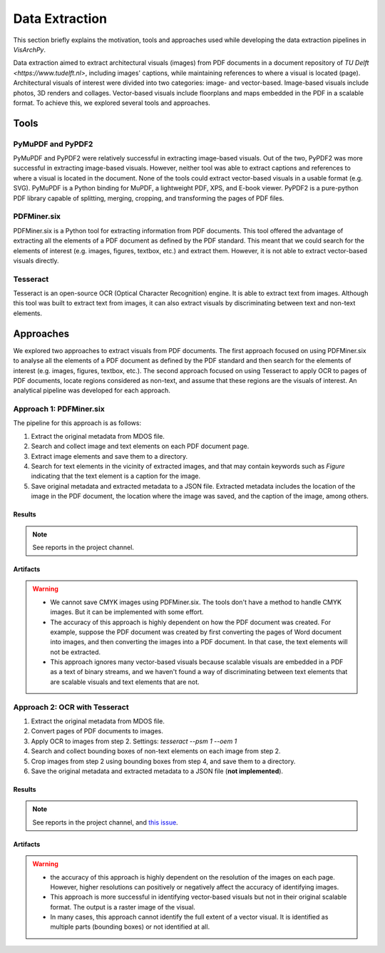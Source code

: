 Data Extraction
=======================

This section briefly explains the motivation, tools and approaches used while developing the data extraction pipelines in *VisArchPy*. 

Data extraction aimed to extract architectural visuals (images) from PDF documents in a document repository of `TU Delft <https://www.tudelft.nl>`, including images' captions, while maintaining references to where a visual is located (page). Architectural visuals of interest were divided into two categories: image- and vector-based. Image-based visuals include photos, 3D renders and collages. Vector-based visuals include floorplans and maps embedded in the PDF in a scalable format. To achieve this, we explored several tools and approaches.

Tools 
-----

PyMuPDF and PyPDF2
"""""""""""""""""""

PyMuPDF and PyPDF2 were relatively successful in extracting image-based visuals. Out of the two, PyPDF2 was more successful in extracting image-based visuals. However, neither tool was able to extract captions and references to where a visual is located in the document. None of the tools could extract vector-based visuals in a usable format (e.g. SVG).
PyMuPDF is a Python binding for MuPDF, a lightweight PDF, XPS, and E-book viewer. PyPDF2 is a pure-python PDF library capable of splitting, merging, cropping, and transforming the pages of PDF files.

PDFMiner.six
"""""""""""""""""""
PDFMiner.six is a Python tool for extracting information from PDF documents. This tool offered the advantage of extracting all the elements of a PDF document as defined by the PDF standard. This meant that we could search for the elements of interest (e.g. images, figures, textbox, etc.) and extract them. 
However, it is not able to extract vector-based visuals directly. 


Tesseract
"""""""""""""""""""

Tesseract is an open-source OCR (Optical Character Recognition) engine. It is able to extract text from images. Although this tool was built to extract text from images, it can also extract visuals by discriminating between text and non-text elements. 

Approaches 
----------
We explored two approaches to extract visuals from PDF documents. The first approach focused on using PDFMiner.six to analyse all the elements of a PDF document as defined by the PDF standard and then search for the elements of interest (e.g. images, figures, textbox, etc.).
The second approach focused on using Tesseract to apply OCR to pages of PDF documents, locate regions considered as non-text, and assume that these regions are the visuals of interest. An analytical pipeline was developed for each approach. 


Approach 1: PDFMiner.six
"""""""""""""""""""""""""

The pipeline for this approach is as follows:

1. Extract the original metadata from MDOS file.
2. Search and collect image and text elements on each PDF document page.
3. Extract image elements and save them to a directory.
4. Search for text elements in the vicinity of extracted images, and that may contain keywords such as `Figure` indicating that the text element is a caption for the image.
5. Save original metadata and extracted metadata to a JSON file. Extracted metadata includes the location of the image in the PDF document, the location where the image was saved, and the caption of the image, among others.

Results
''''''''

.. note:: 
    See reports in the project channel. 

Artifacts
'''''''''

.. warning:: 
    - We cannot save CMYK images using PDFMiner.six. The tools don't have a method to handle CMYK images. But it can be implemented with some effort.
    - The accuracy of this approach is highly dependent on how the PDF document was created. For example, suppose the PDF document was created by first converting the pages of Word document into images, and then converting the images into a PDF document. In that case, the text elements will not be extracted.
    - This approach ignores many vector-based visuals because scalable visuals are embedded in a PDF as a text of binary streams, and we haven't found a way of discriminating between text elements that are scalable visuals and text elements that are not.

Approach 2: OCR with Tesseract
""""""""""""""""""""""""""""""""

1. Extract the original metadata from MDOS file.
2. Convert pages of PDF documents to images.
3. Apply OCR to images from step 2. Settings: `tesseract --psm 1 --oem 1`
4. Search and collect bounding boxes of non-text elements on each image from step 2.
5. Crop images from step 2 using bounding boxes from step 4, and save them to a directory.
6. Save the original metadata and extracted metadata to a JSON file (**not implemented**). 

Results
''''''''

.. note:: See reports in the project channel, and `this issue <https://github.com/AiDAPT-A/OpenDesign-Handbook/issues/30>`_.

Artifacts
'''''''''

.. warning:: 
    - the accuracy of this approach is highly dependent on the resolution of the images on each page. However, higher resolutions can positively or negatively affect the accuracy of identifying images.
    - This approach is more successful in identifying vector-based visuals but not in their original scalable format. The output is a raster image of the visual.
    - In many cases, this approach cannot identify the full extent of a vector visual. It is identified as multiple parts (bounding boxes) or not identified at all.

 